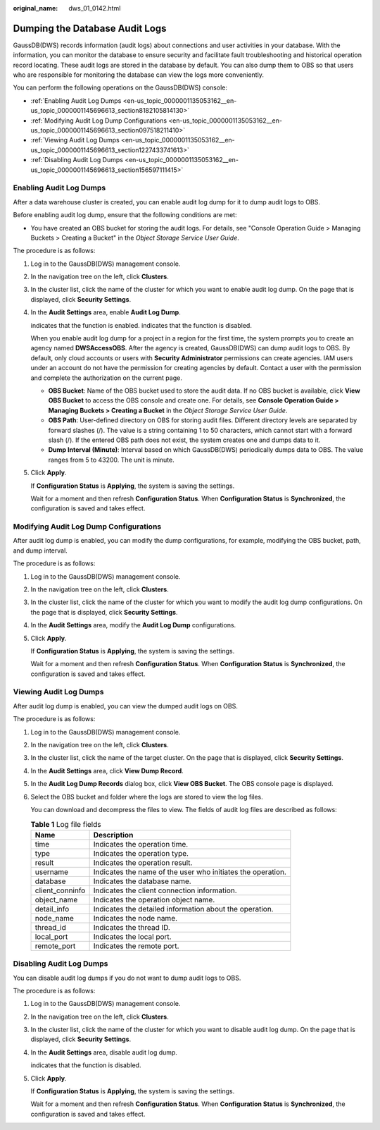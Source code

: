 :original_name: dws_01_0142.html

.. _dws_01_0142:

Dumping the Database Audit Logs
===============================

GaussDB(DWS) records information (audit logs) about connections and user activities in your database. With the information, you can monitor the database to ensure security and facilitate fault troubleshooting and historical operation record locating. These audit logs are stored in the database by default. You can also dump them to OBS so that users who are responsible for monitoring the database can view the logs more conveniently.

You can perform the following operations on the GaussDB(DWS) console:

-  :ref:`Enabling Audit Log Dumps <en-us_topic_0000001135053162__en-us_topic_0000001145696613_section8182105814130>`
-  :ref:`Modifying Audit Log Dump Configurations <en-us_topic_0000001135053162__en-us_topic_0000001145696613_section097518211410>`
-  :ref:`Viewing Audit Log Dumps <en-us_topic_0000001135053162__en-us_topic_0000001145696613_section1227433741613>`
-  :ref:`Disabling Audit Log Dumps <en-us_topic_0000001135053162__en-us_topic_0000001145696613_section156597111415>`

.. _en-us_topic_0000001135053162__en-us_topic_0000001145696613_section8182105814130:

Enabling Audit Log Dumps
------------------------

After a data warehouse cluster is created, you can enable audit log dump for it to dump audit logs to OBS.

Before enabling audit log dump, ensure that the following conditions are met:

-  You have created an OBS bucket for storing the audit logs. For details, see "Console Operation Guide > Managing Buckets > Creating a Bucket" in the *Object Storage Service User Guide*.

The procedure is as follows:

#. Log in to the GaussDB(DWS) management console.

#. In the navigation tree on the left, click **Clusters**.

#. In the cluster list, click the name of the cluster for which you want to enable audit log dump. On the page that is displayed, click **Security Settings**.

#. In the **Audit Settings** area, enable **Audit Log Dump**.

   |image1| indicates that the function is enabled. |image2| indicates that the function is disabled.

   When you enable audit log dump for a project in a region for the first time, the system prompts you to create an agency named **DWSAccessOBS**. After the agency is created, GaussDB(DWS) can dump audit logs to OBS. By default, only cloud accounts or users with **Security Administrator** permissions can create agencies. IAM users under an account do not have the permission for creating agencies by default. Contact a user with the permission and complete the authorization on the current page.

   -  **OBS Bucket**: Name of the OBS bucket used to store the audit data. If no OBS bucket is available, click **View OBS Bucket** to access the OBS console and create one. For details, see **Console Operation Guide > Managing Buckets > Creating a Bucket** in the *Object Storage Service User Guide*.
   -  **OBS Path**: User-defined directory on OBS for storing audit files. Different directory levels are separated by forward slashes (/). The value is a string containing 1 to 50 characters, which cannot start with a forward slash (/). If the entered OBS path does not exist, the system creates one and dumps data to it.
   -  **Dump Interval (Minute)**: Interval based on which GaussDB(DWS) periodically dumps data to OBS. The value ranges from 5 to 43200. The unit is minute.

#. Click **Apply**.

   If **Configuration Status** is **Applying**, the system is saving the settings.

   Wait for a moment and then refresh **Configuration Status**. When **Configuration Status** is **Synchronized**, the configuration is saved and takes effect.

.. _en-us_topic_0000001135053162__en-us_topic_0000001145696613_section097518211410:

Modifying Audit Log Dump Configurations
---------------------------------------

After audit log dump is enabled, you can modify the dump configurations, for example, modifying the OBS bucket, path, and dump interval.

The procedure is as follows:

#. Log in to the GaussDB(DWS) management console.

#. In the navigation tree on the left, click **Clusters**.

#. In the cluster list, click the name of the cluster for which you want to modify the audit log dump configurations. On the page that is displayed, click **Security Settings**.

#. In the **Audit Settings** area, modify the **Audit Log Dump** configurations.

#. Click **Apply**.

   If **Configuration Status** is **Applying**, the system is saving the settings.

   Wait for a moment and then refresh **Configuration Status**. When **Configuration Status** is **Synchronized**, the configuration is saved and takes effect.

.. _en-us_topic_0000001135053162__en-us_topic_0000001145696613_section1227433741613:

Viewing Audit Log Dumps
-----------------------

After audit log dump is enabled, you can view the dumped audit logs on OBS.

The procedure is as follows:

#. Log in to the GaussDB(DWS) management console.

#. In the navigation tree on the left, click **Clusters**.

#. In the cluster list, click the name of the target cluster. On the page that is displayed, click **Security Settings**.

#. In the **Audit Settings** area, click **View Dump Record**.

#. In the **Audit Log Dump Records** dialog box, click **View OBS Bucket**. The OBS console page is displayed.

#. Select the OBS bucket and folder where the logs are stored to view the log files.

   You can download and decompress the files to view. The fields of audit log files are described as follows:

   .. table:: **Table 1** Log file fields

      +-----------------+-------------------------------------------------------------+
      | Name            | Description                                                 |
      +=================+=============================================================+
      | time            | Indicates the operation time.                               |
      +-----------------+-------------------------------------------------------------+
      | type            | Indicates the operation type.                               |
      +-----------------+-------------------------------------------------------------+
      | result          | Indicates the operation result.                             |
      +-----------------+-------------------------------------------------------------+
      | username        | Indicates the name of the user who initiates the operation. |
      +-----------------+-------------------------------------------------------------+
      | database        | Indicates the database name.                                |
      +-----------------+-------------------------------------------------------------+
      | client_conninfo | Indicates the client connection information.                |
      +-----------------+-------------------------------------------------------------+
      | object_name     | Indicates the operation object name.                        |
      +-----------------+-------------------------------------------------------------+
      | detail_info     | Indicates the detailed information about the operation.     |
      +-----------------+-------------------------------------------------------------+
      | node_name       | Indicates the node name.                                    |
      +-----------------+-------------------------------------------------------------+
      | thread_id       | Indicates the thread ID.                                    |
      +-----------------+-------------------------------------------------------------+
      | local_port      | Indicates the local port.                                   |
      +-----------------+-------------------------------------------------------------+
      | remote_port     | Indicates the remote port.                                  |
      +-----------------+-------------------------------------------------------------+

.. _en-us_topic_0000001135053162__en-us_topic_0000001145696613_section156597111415:

Disabling Audit Log Dumps
-------------------------

You can disable audit log dumps if you do not want to dump audit logs to OBS.

The procedure is as follows:

#. Log in to the GaussDB(DWS) management console.

#. In the navigation tree on the left, click **Clusters**.

#. In the cluster list, click the name of the cluster for which you want to disable audit log dump. On the page that is displayed, click **Security Settings**.

#. In the **Audit Settings** area, disable audit log dump.

   |image3| indicates that the function is disabled.

#. Click **Apply**.

   If **Configuration Status** is **Applying**, the system is saving the settings.

   Wait for a moment and then refresh **Configuration Status**. When **Configuration Status** is **Synchronized**, the configuration is saved and takes effect.

.. |image1| image:: /_static/images/en-us_image_0000001181172585.png
.. |image2| image:: /_static/images/en-us_image_0000001181012665.jpg
.. |image3| image:: /_static/images/en-us_image_0000001181172589.jpg
